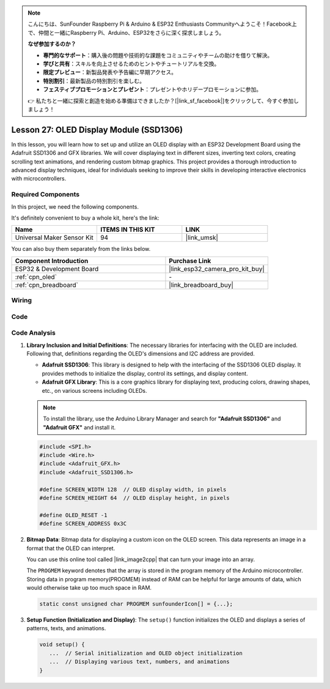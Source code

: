 .. note::

    こんにちは、SunFounder Raspberry Pi & Arduino & ESP32 Enthusiasts Communityへようこそ！Facebook上で、仲間と一緒にRaspberry Pi、Arduino、ESP32をさらに深く探求しましょう。

    **なぜ参加するのか？**

    - **専門的なサポート**：購入後の問題や技術的な課題をコミュニティやチームの助けを借りて解決。
    - **学びと共有**：スキルを向上させるためのヒントやチュートリアルを交換。
    - **限定プレビュー**：新製品発表や予告編に早期アクセス。
    - **特別割引**：最新製品の特別割引を楽しむ。
    - **フェスティブプロモーションとプレゼント**：プレゼントやホリデープロモーションに参加。

    👉 私たちと一緒に探索と創造を始める準備はできましたか？[|link_sf_facebook|]をクリックして、今すぐ参加しましょう！

.. _esp32_lesson27_oled:

Lesson 27: OLED Display Module (SSD1306)
============================================

In this lesson, you will learn how to set up and utilize an OLED display with an ESP32 Development Board using the Adafruit SSD1306 and GFX libraries. We will cover displaying text in different sizes, inverting text colors, creating scrolling text animations, and rendering custom bitmap graphics. This project provides a thorough introduction to advanced display techniques, ideal for individuals seeking to improve their skills in developing interactive electronics with microcontrollers.

Required Components
--------------------------

In this project, we need the following components. 

It's definitely convenient to buy a whole kit, here's the link: 

.. list-table::
    :widths: 20 20 20
    :header-rows: 1

    *   - Name	
        - ITEMS IN THIS KIT
        - LINK
    *   - Universal Maker Sensor Kit
        - 94
        - |link_umsk|

You can also buy them separately from the links below.

.. list-table::
    :widths: 30 20
    :header-rows: 1

    *   - Component Introduction
        - Purchase Link

    *   - ESP32 & Development Board
        - |link_esp32_camera_pro_kit_buy|
    *   - :ref:`cpn_oled`
        - \-
    *   - :ref:`cpn_breadboard`
        - |link_breadboard_buy|


Wiring
---------------------------

.. image:: img/Lesson_27_oled_esp32_bb.png
    :width: 100%


Code
---------------------------

.. raw:: html

    <iframe src=https://create.arduino.cc/editor/sunfounder01/33f2fdd0-af4e-4438-bacf-982894bb8ac4/preview?embed style="height:510px;width:100%;margin:10px 0" frameborder=0></iframe>

Code Analysis
---------------------------

1. **Library Inclusion and Initial Definitions**:
   The necessary libraries for interfacing with the OLED are included. Following that, definitions regarding the OLED's dimensions and I2C address are provided.


   - **Adafruit SSD1306**: This library is designed to help with the interfacing of the SSD1306 OLED display. It provides methods to initialize the display, control its settings, and display content.
   - **Adafruit GFX Library**: This is a core graphics library for displaying text, producing colors, drawing shapes, etc., on various screens including OLEDs.

   .. note:: 
      To install the library, use the Arduino Library Manager and search for **"Adafruit SSD1306"** and **"Adafruit GFX"** and install it. 

   .. code-block:: arduino
    
      #include <SPI.h>
      #include <Wire.h>
      #include <Adafruit_GFX.h>
      #include <Adafruit_SSD1306.h>

      #define SCREEN_WIDTH 128  // OLED display width, in pixels
      #define SCREEN_HEIGHT 64  // OLED display height, in pixels

      #define OLED_RESET -1
      #define SCREEN_ADDRESS 0x3C

2. **Bitmap Data**:
   Bitmap data for displaying a custom icon on the OLED screen. This data represents an image in a format that the OLED can interpret.

   You can use this online tool called |link_image2cpp| that can turn your image into an array. 

   The ``PROGMEM`` keyword denotes that the array is stored in the program memory of the Arduino microcontroller. Storing data in program memory(PROGMEM) instead of RAM can be helpful for large amounts of data, which would otherwise take up too much space in RAM.

   .. code-block:: arduino

      static const unsigned char PROGMEM sunfounderIcon[] = {...};

3. **Setup Function (Initialization and Display)**:
   The ``setup()`` function initializes the OLED and displays a series of patterns, texts, and animations.

   .. code-block:: arduino

      void setup() {
         ...  // Serial initialization and OLED object initialization
         ...  // Displaying various text, numbers, and animations
      }